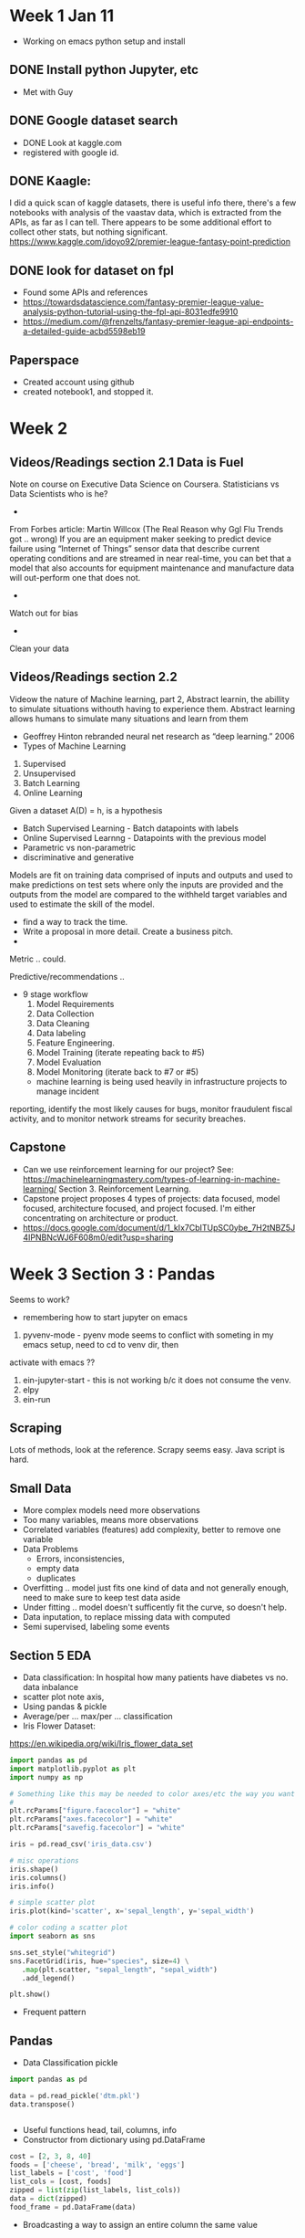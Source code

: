 

* Week 1 Jan 11
 + Working on emacs python setup and install
** DONE Install python Jupyter, etc 
 + Met with Guy
** DONE Google dataset search
   + DONE Look at kaggle.com
   + registered with google id. 
** DONE Kaagle:
I did a quick scan of kaggle datasets, there is useful info there,
there's a few notebooks with analysis of the vaastav data, which is
extracted from the APIs, as far as I can tell.  There appears to be
some additional effort to collect other stats, but nothing significant.
https://www.kaggle.com/idoyo92/premier-league-fantasy-point-prediction

** DONE look for dataset on fpl
+ Found some APIs and references
+ https://towardsdatascience.com/fantasy-premier-league-value-analysis-python-tutorial-using-the-fpl-api-8031edfe9910
+ https://medium.com/@frenzelts/fantasy-premier-league-api-endpoints-a-detailed-guide-acbd5598eb19

** Paperspace
+ Created account using github
+ created notebook1, and stopped it. 
* Week 2
** Videos/Readings section 2.1 Data is Fuel
Note on course on Executive Data Science on Coursera.  Statisticians vs Data Scientists who is he?
-
From Forbes article: Martin Willcox (The Real Reason why Ggl Flu Trends got .. wrong)
If you are an equipment maker seeking to predict device failure using
“Internet of Things” sensor data that describe current operating
conditions and are streamed in near real-time, you can bet that a
model that also accounts for equipment maintenance and manufacture
data will out-perform one that does not.
-
Watch out for bias
- 
Clean your data
** Videos/Readings section 2.2
Videow the nature of Machine learning, part 2, Abstract learnin, the abillity to simulate situations withouth
having to experience them.  Abstract learning allows humans to simulate many situations and learn from them
+ Geoffrey Hinton rebranded neural net research as “deep learning.” 2006
+ Types of Machine Learning
1. Supervised
2. Unsupervised 
3. Batch Learning
4. Online Learning

Given a dataset A(D) = h, is a hypothesis
+ Batch Supervised Learning - Batch datapoints with labels
+ Online Supervised Learnng - Datapoints with the previous model
+ Parametric vs non-parametric
+ discriminative and generative


Models are fit on training data comprised of inputs and outputs and
used to make predictions on test sets where only the inputs are
provided and the outputs from the model are compared to the withheld
target variables and used to estimate the skill of the model.
+ find a way to track the time. 
+ Write a proposal in more detail. Create a business pitch.
+ 
Metric .. could.

Predictive/recommendations ..
+ 9 stage workflow
  1. Model Requirements
  2. Data Collection 
  3. Data Cleaning
  4. Data labeling
  5. Feature Engineering.
  6. Model Training (iterate repeating back to #5)
  7. Model Evaluation
  8. Model Monitoring (iterate back to #7 or #5)

 + machine learning is being used heavily in infrastructure projects to manage incident
reporting, identify the most likely causes for bugs, monitor
fraudulent fiscal activity, and to monitor network streams for
security breaches.

** Capstone
+ Can we use reinforcement learning for our project?  See:
 https://machinelearningmastery.com/types-of-learning-in-machine-learning/
 Section 3. Reinforcement Learning. 
+ Capstone project proposes 4 types of projects:
  data focused, model focused, architecture focused, and project focused.  I'm either concentrating on 
  architecture or product. 
+ https://docs.google.com/document/d/1_kIx7CbITUpSC0ybe_7H2tNBZ5J4IPNBNcWJ6F608m0/edit?usp=sharing

* Week 3 Section 3 : Pandas
Seems to work?
+ remembering how to start jupyter on emacs
0. pyvenv-mode - pyenv mode seems to conflict with someting in my emacs setup, need to cd to venv dir, then 
activate with emacs ??
1. ein-jupyter-start - this is not working b/c it does not consume the venv. 
2. elpy
3. ein-run
** Scraping
Lots of methods, look at the reference.  Scrapy seems easy.  Java script is hard.
** Small Data
- More complex models need more observations
- Too many variables, means more observations
- Correlated variables (features) add complexity, better to remove one variable
- Data Problems
  - Errors, inconsistencies, 
  - empty data
  - duplicates

- Overfitting .. model just fits one kind of data and not generally
  enough, need to make sure to keep test data aside
- Under fitting .. model doesn't sufficently fit the curve, so doesn't help.
- Data inputation, to replace missing data with computed 
- Semi supervised, labeling some events

** Section 5 EDA
- Data classification: In hospital how many patients have diabetes vs no.  data inbalance
- scatter plot note axis, 
- Using pandas & pickle
- Average/per ... max/per ... classification
- Iris Flower Dataset:
https://en.wikipedia.org/wiki/Iris_flower_data_set
#+begin_src python
import pandas as pd
import matplotlib.pyplot as plt
import numpy as np

# Something like this may be needed to color axes/etc the way you want
# 
plt.rcParams["figure.facecolor"] = "white"
plt.rcParams["axes.facecolor"] = "white"
plt.rcParams["savefig.facecolor"] = "white"

iris = pd.read_csv('iris_data.csv')

# misc operations
iris.shape()
iris.columns()
iris.info()

# simple scatter plot
iris.plot(kind='scatter', x='sepal_length', y='sepal_width')

# color coding a scatter plot
import seaborn as sns

sns.set_style("whitegrid")
sns.FacetGrid(iris, hue="species", size=4) \
   .map(plt.scatter, "sepal_length", "sepal_width")
   .add_legend()

plt.show()

#+end_src

- Frequent pattern
** Pandas
- Data Classification pickle
#+begin_src python
import pandas as pd

data = pd.read_pickle('dtm.pkl')
data.transpose()


#+end_src

- Useful functions head, tail, columns, info
- Constructor from dictionary using pd.DataFrame
#+begin_src python
    cost = [2, 3, 8, 40]
	foods = ['cheese', 'bread', 'milk', 'eggs']
	list_labels = ['cost', 'food']
	list_cols = [cost, foods]
    zipped = list(zip(list_labels, list_cols))
    data = dict(zipped)
	food_frame = pd.DataFrame(data)
#+end_src
- Broadcasting a way to assign an entire column the same value
#+begin_src python
    data = {'food': foods, 'price': 0}
#+end_src

- Parts of the dataframe can be reinitialized/modifies, e.g. the column names like so:
#+begin_src python
   list_labels = ['year', 'artist', 'song', 'chart weeks']
   df.columns = list_labels  
#+end_src
- Importing Data
#+begin_src python
   # load file
   df = pd.read_csv('myfile.csv')
   # no header
   df = pd.read_csv('myfile.csv', header=None

   # header replaced by columns and NaN defined to be -1 for missing data
   col_names = ['year', 'month', 'day', 'sunspots', 'certainty']
   sunspots = pd.read_csv('myfile.csv', header=None, names=col_names, na_values={'sunspots':['-1']})

   # to parse the dates intelligently, use parse dates option, telling pd which columns hold the year, month, day
   sunspots = pd.read_csv('myfile.csv', header=None, names=col_names, na_values={'sunspots':['-1']},
                          parse_dates[[0, 1, 2]])

   # to select a range of rows between 10-20
   sunspots.iloc[10:20, :]

   # exporting/writing
  sunspots.to_csv(out)
  sunspots.to_excel(out)

  # Another example, this discards the first three lines, any lines with a # 
  # and sets the delimter to a space instead of a comma
  df2 = pd.read_csv(file_messy, delimiter=' ', header=3, comment='#')

 #+end_src
- Data visualization with Pandas
#+begin_src python

  # example loading up a csv, parsing in dates, setting up the index to be the dates
  import pandas as pd
  import matplotlib.pyplot as plt

  # read a csv specifying the index column to use to be the date column
  aapl = pd.read_csv('aapl.csv', index_col='date', parse_dates=True)

  # Plotting
  arr = aapl['close'].values
  
  # numpy 
  plt.plot(arr)
  plt.show()
 
  # or as a series, you get better x/y axis
  close_series = aapl['close']
  plt.plot(close_series)
  plt.show()

  # or use Panda's plotting
  close_series.plot()
  plt.show()

  # using the df plot would result in plotting all of the columns along the index axis
  aapl.plot()
  plt.show()

  # scale log scale
  plt.plot(aapl)
  plt.yscale('log') 

  # labels and titles
  plt.ylabel("Y axis label")
  plt.title("Graph Title")

  # slicing
  aapl.loc['2001': '2004', ['open', 'close', 'high', 'low']].plot

  # saving
  plt.savefig('aapl.png')
  plt.show()

  # subplots! (nice)
  aapl.plot(subplots=True)

  # Specifying a column list
  col_list=['open', 'close']
  aapl[col_list].plot()
  plt.show()
#+end_src
- Data Wrangling with Pandas (pydata)
https://github.com/talumbau/strata_data
  + numpy - ndimentional array 

  + Tools
#+begin_src python
import numpy as np
np.floor_divide(df, 12) # vector operation on all elements converting to "dozens"

#+end_src
: skikit, matplotlib, bokeh, sympy, scipy
#+begin_src python
# this prevents jupyter from starting a window to plot something
%matplotlib inline

# dates
start = pd.Timestamp('2010-2-2')
end ... 

# slicing selector on a date range for index date, and column 'open'
df.loc['2010-1-4':'2014-1-4', 'open']

# filtering, put in df_up all rows where the close column was higher than the open column
df_up = df[df['close' > 'open']]

# filter out rows that have volumen as null, pandas being used to exclude bad rows
df_filtered = df[pd.isnull(pd['volumn']) == False]

# applying a vector operation to say, create a new column called profit
df['profit'] = df['close'].pct_change()

# displaying more columns/rows .. max 10 columns in case below
pd.options.display.max_columns = 10

# deletings columns we don't like
del df['badColumn']

# indexes on multiple columns w/ sorting
top_days = df.set_index(['stock', 'close']).sort_index()
top_days.head()

# multi-index

# getting help in jupyter
pd.read_csv?
help(df.time.dt)ip

# Making a series
df['colname']
df['colname'][0:20]

#categoricals -- enums?, this converts a string to a category, which save space in memory
df['beer_style'] = df['beer_style'].astype('category')



#+end_src
- Joining Data 
Pandas always joins using an outer left join, which means that rows that did not join, end up with null values.

#+begin_src python
# A join example that sort of worked
# Now construct a DF 
posList = [x for x in range(1,21)]
list_labels = ['team', 'pos']
list_cols = [teamList, posList]
zipped = list(zip(list_labels, list_cols))
data = dict(zipped)
teamDF = pd.DataFrame(data)

    team  pos
0      4    1
1     21    2
2     11    3
3     10    4
4      1    5
5     12    6
6      7    7
7     20    8
8    127    9
9     36   10
10    25   11
11    26   12
12    42   13
13     6   14
14    45   15
15    43   16
16    33   17
17    41   18
18    13   19
19    29   20


praw = pd.read_csv("data/2016-17/players_raw.csv", index_col='id')

pj = praw.join(teamDF, on='team', rsuffix='tl')
pj[["team_code", "team", "total_points", "pos"]]

# Another example from the movie data set.  Cast has title and year, release_dates has date and 
# title .. so we extract the year, then join on the 'title','year' which is unique
ian = cast[cast.name == 'Ian McKellen']
ian.set_index(['title', 'year'])
release_dates['year'] = release_dates['date'].dt.year
release_dates.set_index(['title', 'year'])
ian_rd = pd.merge(ian, release_dates, on = ['title', 'year'])
ian_rd.groupby(ian_rd.date.dt.year)['date'].count().plot(kind='bar')

#+end_src

- Plotting
#+begin_src python
import matplotlib.pyplot as plt

#+end_src

- Look at odo for changing format of data with a schema


** Pandas Section 
I took an assessment and sucked. I think I got everything wrong. 
Looking at the datacamp sections to get more pandas knowledge.
*** Data
**** .loc - labels
#+begin_src python
# a single cell
df.loc['row1','col1']

# return col1 for row1 thru row2 inclusive
df.loc['row1':'row2', 'col1']

# all rows, a list of columns
df.loc[:,['col2', 'col4', 'col5']]

# slicing using a step indicator, -1 goes in reverse
election.loc['Potter':'Perry':-1,:]
#+end_src
**** .iloc - index positions (zero based) (row,col)
#+begin_src python
# returns a single sell
df.iloc[0,2]

# return column 3 for rows 0,1 range is exclusive, this is a series
df.iloc[0:2, 3]

# return all rows for columns 3,5. This is a dataframe
df.iloc[:,[3,5]]
#+end_src
**** using brackets [col][row]
#+begin_src python
# return a dataframe made of column3 and colw
df_subset = df[['col3', 'colw']]

# return a series
series_col2 = df['col2']

# return a cell
single_cell = df['col1']['row3']

# select some rows and all columns, inclusive
df_subset = df.loc['row2':'row4', :]
#+end_src

**** Filtering
#+begin_src python
# filter creates a series, df.colname > 60
df[df.salt > 60]

# boolean operations, note salt and eggs are column names on a time series
df[(df.salt > 60) & (df.eggs <= 30)]

# exclude columns that doesn't have values on all rows, 
# df.all() select columns that have all values
df.loc[:,df.all()]

# df.any() selects columns that have any non-zero
df.loc[:, df.any()]

# combines any() and isnull() so returns rows that have any column that has a null value
df.loc[:, df.isnull().any()]

# select columns w/out NaN
df.loc[:, df.notnull().all()]

# return column based on another columns value
df.col1['col2' > 30]

# modify one column base on another coloumn's value
df.col1['col2' > 30] += 5
# another example modifying 'winner' column based on margin column
election.winner[election.margin < 1.0] = np.nan
#+end_src

**** Dropping columns
#+begin_src python
# dropping rows, this drops rows that have any null values
df.dropna(how='any')

# dropping rows, this drops rows that have all null values
df.dropna(how='all')

# use the thresh= keyword argument to drop columns from the full dataset that have less than 1000 non-missing values.
# drops columns that have less than 1000 good(non-null) values
titanic.dropna(thresh=1000, axis='columns')
#+end_src
**** Transforming DataFrames
Don't use loops, instead use either numpy or df native vector operations, which act on all elements in a row, column, or frame.
#+begin_src python
# divides every cell by 12
df.floordiv(12)

# custom functions, this does a floor div on every cell
def dozens(n):
    n // 12
# invoke it
df.apply(dozens)

# Write a function to convert degrees Fahrenheit to degrees Celsius: to_celsius
def to_celsius(F):
    return 5/9*(F - 32)
# Apply the function over 'Mean TemperatureF' and 'Mean TemperatureF': df_celsius
df_celsius = weather[['Mean TemperatureF', 'Mean Dew PointF']].apply(to_celsius)

# lambda
df.apply(lambda n: n//12)

# create a new (dozens_of_eggs)column using computations on eggs column
df['dozens_of_eggs'] = df.eggs.floordiv(12)

# a string transformation (to uper) on the index
df.index = df.index.str.upper()

# Transforming values using map
# Create the dictionary: red_vs_blue
red_vs_blue = {'Obama':'blue', 'Romney':'red'}

# Use the dictionary to map the 'winner' column to the new column: election['color']
election['color'] = election['winner'].map(red_vs_blue)
#+end_src
**** Scip
In statistics, the z-score is the number of standard deviations by
which an observation is above the mean - so if it is negative, it
means the observation is below the mean.
#+begin_src python
# Import zscore from scipy.stats
from scipy.stats import zscore as zs

# Call zscore with election['turnout'] as input: turnout_zscore
turnout_zscore = zs(election['turnout'])
#+end_src
**** Indexes
#+begin_src python
# Create the list of new indexes: new_idx
new_idx = [i.upper() for i in sales.index]

# read_csv with index setting
players_raw_2016 = pd.read_csv('data/2016-17/players_raw.csv', index_col='id')

# index & columns names
# Assign the string 'MONTHS' to sales.index.name
sales.index.name = 'MONTHS'
sales.index = ['Jan', 'Feb', 'Mar', 'Apr', 'May', 'Jun']

# multi column index
stocks = stocks.set_index(['Symbol', 'Date'])

# sorting
stocks = stocks.sort_index()

# locating a row on a df with a multi-column index
stocks.loc[('CSCO', '2016-10-04')]

# extracting a slice
stocks.loc['CSCO':'MSFT']
# all columns .. outer 
stocks.loc[(['AAPL', 'MSFT'], '2016-10-05'), :]
# all columns .. inner 
stocks.loc[('CSCO', ['2016-10-05', '2016-10-03']), :]
# Fancy slice using both indexes
stocks.loc[(slice(None), slice('2016-10-03', '2016-10-04')),:]
# fetching just the 'Close' column
stocks.loc[(['AAPL', 'MSFT'], '2016-10-05'), 'Close']

# sort harry potter movies by year
movies[movies.title.str.contains('harry potter', case=False)].sort_values(by='year', ascending=True)
#+end_src
**** pivoting
#+begin_src python
# Pivot the users DataFrame: visitors_pivot, note index, columns & rows
visitors_pivot = users.pivot(index='weekday', columns='city', values='visitors')

# Pivot users pivoted by both signups and visitors: pivot, value automatically set
pivot = users.pivot(index='weekday', columns='city')
trialsByTreatment = trials.pivot(index='treatment', columns='gender', values='response')
#+end_src
+stacking & unstacking
#+begin_src python
unstacked = df.unstack(level='columnName')
unstacked = df.unstack(level=1)
# opposite, making a df thinner longer
stacked = df.stack(level='columnname')
# switching index level 
swapped = df.swaplevel(0,1)
sorteddf = swapped.sort_index()
#+end_src
**** melt - restoring a df to its original form
#+begin_src python
pd.melt(new_trials, id_vars=['treatment'], var_name='gender', value_name='response')  
# Melt visitors_by_city_weekday: visitors
visitors = pd.melt(visitors_by_city_weekday, id_vars=['weekday'], value_name='visitors')
# Melt users: skinny
skinny = pd.melt(users,id_vars=['weekday', 'city'])
# extracting kv pairs
user_idx = users.set_index(['city', 'weekday'])
user_idx.melt(col_level=0)
#+end_src
**** pivot_table  (pivots but for non unique pairs it creates an aggregation, eg. average)
#+begin_src python
# use pivot_table, not to be confused with pivot
more_trials.pivot_table(index='treatment',
                        columns='gender',
                        values='response')
# here with the users table (in jupyter)
users.pivot_table(index='weekday', columns='city')

        signups        visitors       
city     Austin Dallas   Austin Dallas
weekday                               
Mon           3      5      326    456
Sun           7     12      139    237

# with an aggregate function:
# aggfunc='count'
trials.pivot_table(index='treatment',
                        columns='gender',
                        values='response',
                        aggfunc='count')
# different aggfunc
users.pivot_table(index='weekday', aggfunc=len)
# use margins=true to get totals
In [1]:
users.pivot_table(index='weekday', aggfunc=sum, margins=True)
Out[1]:

         signups  visitors
weekday                   
Mon            8       782
Sun           19       376
All           27      1158
#
#+end_src
**** GroupBy
#+begin_src python
# groupby and count
sales.groupby('weekday').count()
# groupby weekday, sum bred counts
sales.groupby('weekday')['bread'].sum()
# Aggregate 'survived' column of by_class by count
count_by_class = titanic.groupby('pclass')['survived'].count()
# Group titanic by 'embarked' and 'pclass'
by_mult = titanic.groupby(['embarked', 'pclass'])
# Aggregate 'survived' column of by_mult by count
count_mult = by_mult['survived'].count()

Name: survived, dtype: int64
    embarked  pclass
    C         1         141
              2          28
              3         101
    Q         1           3
              2           7
              3         113
    S         1         177
              2         242
              3         495
    Name: survived, dtype: int64

# Multiple Aggregations
sales.groupby('city')[['bread','butter']].agg(['max','sum'])

# multiple tables .. note the life df and the regions df, then grouping life by regions
# NOTE for this to work, life and regions must have a common index, in this case country
# Group life by regions['region']: life_by_region
life_by_region = life.groupby(regions['region'])

# Print the mean over the '2010' column of life_by_region
print(life_by_region['2010'].mean())

# print the top ten movie titles of all time
top_ten = movies.title.value_counts()[:10]
top_ten

# print the years in the 2000s that saw the most movies 
movies[(movies.year >= 2000) & (movies.year < 2010)].year.value_counts()[:3]

#+end_src
**** Categorical (enum)
#+begin_src python
# converting a series to an enum for efficiency, (category)
sales['weekday'] = sales['weekday'].astype('category')
df["marriage_status"] = df["marriage_status"].astype('category')
#+end_src
**** Cleaning data
#+begin_src python
# Remove $ from Revenue column
sales['Revenue'] = sales['Revenue'].str.strip('$')
sales['Revenue'] = sales['Revenue'].astype('int')

# Verify that Revenue is now an integer
assert sales['Revenue'].dtype == 'int'
# Write an assert statement confirming the change
assert ride_sharing['user_type_cat'].dtype == 'category'

# Convert avg_rating > 5 to 5
movies.loc[movies['avg_rating'] > 5, 'avg_rating'] = 5
# Set all values above 27 to 27
ride_sharing.loc[ride_sharing['tire_sizes'] > 27, 'tire_sizes'] = 27

# Convert to DateTime
user_signups['subscription_date'] = pd.to_datetime(user_signups['subscription_date'])
# Set all in the future to today's date
today = dt.date.today()
ride_sharing.loc[ride_sharing['ride_dt'] > today, 'ride_dt'] = today

# Replacing whitespace with NaN, so you can use fillna to input values
import numpy as np
stripped = wb_json_normalized.replace(r'^\s*$', np.nan, regex=True)
wb_json_inputed = stripped.fillna(axis=1, method='pad')

#+end_src
**** Duplicates
#+begin_src python
# Column names to check for duplication
column_names = ['first_name','last_name','address']
duplicates = height_weight.duplicated(subset = column_names, keep = False)

# Group by column names and produce statistical summaries
column_names = ['first_name','last_name','address']
summaries = {'height': 'max', 'weight': 'mean'}
height_weight = height_weight.groupby(by = column_names).agg(summaries).reset_index()

# Drop complete duplicates from ride_sharing
ride_dup = ride_sharing.drop_duplicates()

# Create statistics dictionary for aggregation function
statistics = {'user_birth_year': 'min', 'duration': 'mean'}

# Group by ride_id and compute new statistics
ride_unique = ride_dup.groupby('ride_id').agg(statistics).reset_index()

movies['decade'] = movies.year.apply(lambda n: (n//10)*10)
movies.groupby('decade').count().sort_values('decade', ascending=True)

#+end_src
**** NaN, inputing values
#+begin_src python
# fill NaN with the value from the previous record
new_df = df.fillna(method='ffill')
# average guesses for missing values, default is linear
new_df = df.interpolate()
# considers time in a time series for interpolation, still linear
new_df = df.interpolate(method="time")

# drop rows with nan values
new_df = df.dropna()
# only drops if all values are NaN
new_df = df.dropna(how="all")

#+end_src
** EDA
https://www.youtube.com/watch?v=V0u6bxQOUJ8
*** outliers
 + look for outliers and either eliminate them, inpute them or apply a log scale on them. Tukey IQR
 + use zscore
 + use iqr
 + Tukey IQR, 
#+begin_src python
returns lower and upper bound for quantiles between 25% and 75%
q1, q3 = np.percentile(dataset,[25,75])
iqrval = q3 - q1
lower_bound = q1 - (1.5 * iqrval)
upper_bound = q3 + (1.5 * iqrval)

# tranform data using np log10 to eliminate outliers
out_array = np.log10(inp_arra)
#+end_src
*** histograms
#+begin_src python
hist(data.weekday, bins=7, range = (-.5, 6.5), rwidth =.8, color='#')
xticks(range(7), 'Mon Tue Wed thu Fri Sat Sun'.split())
#+end_src
*** heat map
#+begin_src python
# create a heat map, with weekday on the y axis, hour of day on y axis
by_cross = data.groupby('weekday hour'.split()).apply(count_rows).unstack()
seaborn.heatmap(by_cross)
#+end_src
*** Categoricals
 + Dummy up categoricals
*** Variable Interactions
 + variable interactions - develop new columns that model interactions between other variables
#+begin_src python
from sklearn.preprocessing import Imputer
#+end_src

*** regex

Python regex has some quirks, here are good ways to prototype regex

https://bit.ly/yesregex
https://pyregex.com/
https://regexr.com/

*** strings

Many way to cut strings .. good examples here:

https://nbviewer.jupyter.org/github/Springboard-CourseDev/PythonDataScienceHandbook/blob/master/notebooks/03.10-Working-With-Strings.ipynb

*** Datetimes
 + periods
 + deltas 
 + ranges 
 + rolling windows
 + time shifts
 + dataframe functions with improved processing over default python

There's some good examples here

https://nbviewer.jupyter.org/github/jakevdp/PythonDataScienceHandbook/blob/master/notebooks/03.11-Working-with-Time-Series.ipynb

*** JSON
Pandas supplies json utility libraries, including a library to "normalize" python dictionary data into a flat 
table that can be use by df.  Cool.  
 + normalize
 _

* Data Transformation (ETL)
Haddop, Spark, Flink, Snowflake .. transformations from datasources to datalake, to datawarehouse.
Spark vs Dask, in memory versus BigData.  Does ML really need BIG (not in memory) data?
** Recoding Features
Use df.replace(), use df.loc, df.iloc, to select columns, and set to new values with functions. 
** Removing Nulls
In pandas, fillna, dropna, etc.
** Standardizing/Normalizing

** Missing Data
** KFold Cross Validation
Folding data into test & train, iterating with different folds, then applying onto different models while testing the accuracy
#+begin_src python
# Take an example where digits is the sample data.
# digits.target is an image of a hand written number
# digits.target is the intended number
from sklearn.model_selection import cross_val_score

cross_val_score(LogisticRegression(), digits.data, digits.target)
cross_val_score(SVC(), digits.data, digits.target)
cross_val_score(RandomForestClassifier(n_estimators=40), digits.data, digits.target)
#+end_src
* Fitting Linear Regressions
** sklearn

#+begin_src python
# example simply fitting and plotting a line into a sample
import numpy as np
from sklearn.linear_model import LinearRegression

reg = LinearRegression()reg.fit(X_rooms, y)
prediction_space = np.linspace(min(X_rooms),
                               max(X_rooms)).reshape(-1, 1)

plt.scatter(X_rooms, y, color='blue')
plt.plot(prediction_space, reg.predict(prediction_space),             
         color='black', linewidth=3)
plt.show()

# Another example from datacamp
# Import LinearRegression
from sklearn.linear_model import LinearRegression

# Create the regressor: reg
reg = LinearRegression()

# Create the prediction space
prediction_space = np.linspace(min(X_fertility), max(X_fertility)).reshape(-1,1)

# Fit the model to the data
reg.fit(X_fertility, y)

# Compute predictions over the prediction space: y_pred
y_pred = reg.predict(prediction_space)

# Print R^2 
print(reg.score(X_fertility, y))

# Plot regression line
plt.plot(prediction_space, y_pred, color='black', linewidth=3)
plt.show()

# datacamp example splitting test and train data
# Import necessary modules
from sklearn.linear_model import LinearRegression
from sklearn.metrics import mean_squared_error
from sklearn.model_selection import train_test_split

# Create training and test sets
X_train, X_test, y_train, y_test = train_test_split(X, y, test_size = 0.3, random_state=42)

# Create the regressor: reg_all
reg_all = LinearRegression()

# Fit the regressor to the training data
reg_all.fit(X_train, y_train)

# Predict on the test data: y_pred
y_pred = reg_all.predict(X_test)

# Compute and print R^2 and RMSE
print("R^2: {}".format(reg_all.score(X_test, y_test)))
rmse = np.sqrt(mean_squared_error(y_test, y_pred))
print("Root Mean Squared Error: {}".format(rmse))

#+end_src

** Regularization

Lasso and Ridge, from sklearn

#+begin_src python
from sklearn.linear_model import Lasso
def lasso_regression(data, predictors, alpha, models_to_plot={}):
    #Fit the model
    lassoreg = Lasso(alpha=alpha,normalize=True, max_iter=1e5)
    lassoreg.fit(data[predictors],data['y'])
    y_pred = lassoreg.predict(data[predictors])
    
    #Check if a plot is to be made for the entered alpha
    if alpha in models_to_plot:
        plt.subplot(models_to_plot[alpha])
        plt.tight_layout()
        plt.plot(data['x'],y_pred)
        plt.plot(data['x'],data['y'],'.')
        plt.title('Plot for alpha: %.3g'%alpha)
    
    #Return the result in pre-defined format
    rss = sum((y_pred-data['y'])**2)
    ret = [rss]
    ret.extend([lassoreg.intercept_])
    ret.extend(lassoreg.coef_)
    return ret
#+end_src
